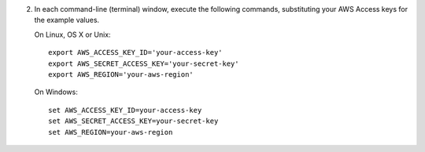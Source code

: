 2. In each command-line (terminal) window, execute the following commands, substituting your AWS Access keys for the
   example values.

   On Linux, OS X or Unix::

       export AWS_ACCESS_KEY_ID='your-access-key'
       export AWS_SECRET_ACCESS_KEY='your-secret-key'
       export AWS_REGION='your-aws-region'

   On Windows::

       set AWS_ACCESS_KEY_ID=your-access-key
       set AWS_SECRET_ACCESS_KEY=your-secret-key
       set AWS_REGION=your-aws-region

